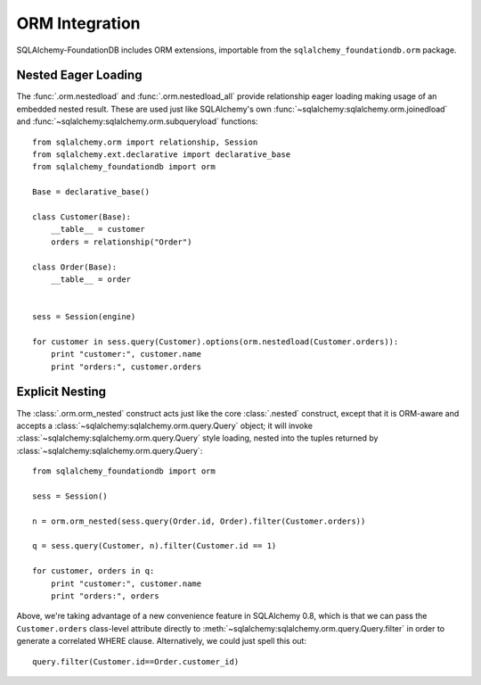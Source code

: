 ORM Integration
===============

SQLAlchemy-FoundationDB includes ORM extensions, importable from the ``sqlalchemy_foundationdb.orm`` package.


.. _orm_nested_eager_loading:

Nested Eager Loading
--------------------

The :func:`.orm.nestedload` and :func:`.orm.nestedload_all` provide relationship eager loading
making usage of an embedded nested result.  These are used just like SQLAlchemy's own
:func:`~sqlalchemy:sqlalchemy.orm.joinedload` and :func:`~sqlalchemy:sqlalchemy.orm.subqueryload` functions::

    from sqlalchemy.orm import relationship, Session
    from sqlalchemy.ext.declarative import declarative_base
    from sqlalchemy_foundationdb import orm

    Base = declarative_base()

    class Customer(Base):
        __table__ = customer
        orders = relationship("Order")

    class Order(Base):
        __table__ = order


    sess = Session(engine)

    for customer in sess.query(Customer).options(orm.nestedload(Customer.orders)):
        print "customer:", customer.name
        print "orders:", customer.orders

.. _orm_explicit_nested:

Explicit Nesting
----------------

The :class:`.orm.orm_nested` construct acts just like the core :class:`.nested` construct,
except that it is ORM-aware and accepts a :class:`~sqlalchemy:sqlalchemy.orm.query.Query` object; it will invoke
:class:`~sqlalchemy:sqlalchemy.orm.query.Query` style loading,
nested into the tuples returned by :class:`~sqlalchemy:sqlalchemy.orm.query.Query`::

        from sqlalchemy_foundationdb import orm

        sess = Session()

        n = orm.orm_nested(sess.query(Order.id, Order).filter(Customer.orders))

        q = sess.query(Customer, n).filter(Customer.id == 1)

        for customer, orders in q:
            print "customer:", customer.name
            print "orders:", orders

Above, we're taking advantage of a new convenience feature in SQLAlchemy 0.8, which is that
we can pass the ``Customer.orders`` class-level attribute directly to
:meth:`~sqlalchemy:sqlalchemy.orm.query.Query.filter`
in order to generate a correlated WHERE clause.   Alternatively, we could just spell this out::

    query.filter(Customer.id==Order.customer_id)





